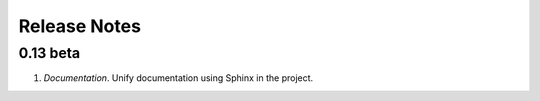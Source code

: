 Release Notes
=============

0.13 beta
---------

1. *Documentation*. Unify documentation using Sphinx in the project.
